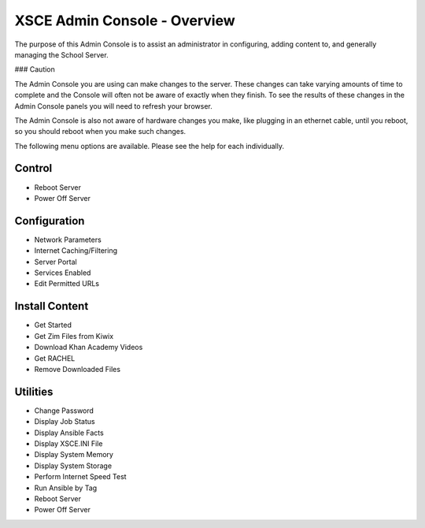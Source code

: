 XSCE Admin Console - Overview
=============================

The purpose of this Admin Console is to assist an administrator in configuring, adding content to, and generally managing
the School Server.

### Caution

The Admin Console you are using can make changes to the server.  These changes can take varying amounts of time to complete
and the Console will often not be aware of exactly when they finish.  To see the results of these changes in the Admin Console
panels you will need to refresh your browser.

The Admin Console is also not aware of hardware changes you make, like plugging in an ethernet cable, until you reboot, so you
should reboot when you make such changes.

The following menu options are available.  Please see the help for each individually.

Control
-------

* Reboot Server
* Power Off Server

Configuration
-------------

* Network Parameters
* Internet Caching/Filtering
* Server Portal
* Services Enabled
* Edit Permitted URLs

Install Content
---------------

* Get Started
* Get Zim Files from Kiwix
* Download Khan Academy Videos
* Get RACHEL
* Remove Downloaded Files

Utilities
---------

* Change Password
* Display Job Status
* Display Ansible Facts
* Display XSCE.INI File
* Display System Memory
* Display System Storage
* Perform Internet Speed Test
* Run Ansible by Tag
* Reboot Server
* Power Off Server
